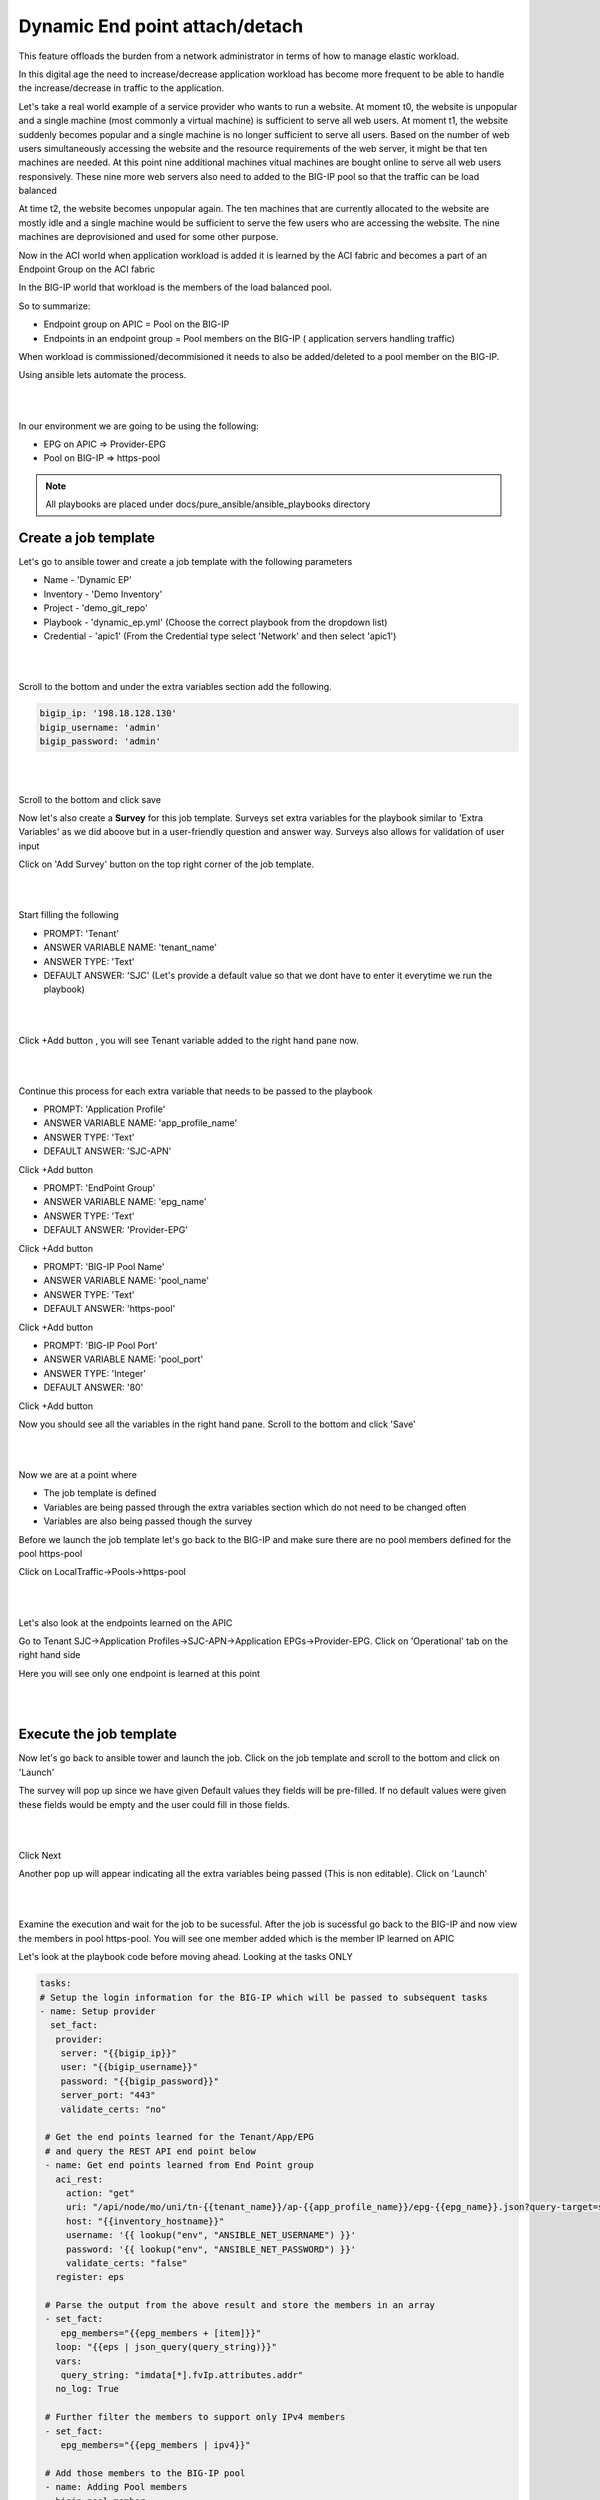 Dynamic End point attach/detach
===============================

This feature offloads the burden from a network administrator in terms of how to manage elastic workload. 

In this digital age the need to increase/decrease application workload has become more frequent to be able to handle the increase/decrease in traffic to the application.

Let's take a real world example of a service provider who wants to run a website. At moment t0, the website is unpopular and a single machine (most commonly a virtual machine) is sufficient to serve all web users. 
At moment t1, the website suddenly becomes popular and a single machine is no longer sufficient to serve all users. 
Based on the number of web users simultaneously accessing the website and the resource requirements of 
the web server, it might be that ten machines are needed. At this point nine additional machines vitual machines are bought online to serve all web users responsively.
These nine more web servers also need to added to the BIG-IP pool so that the traffic can be load balanced

At time t2, the website becomes unpopular again. The ten machines that are currently allocated to the website are mostly idle and a single machine would be sufficient to serve the few users who are accessing the website. 
The nine machines are deprovisioned and used for some other purpose.

Now in the ACI world when application workload is added it is learned by the ACI fabric and becomes a part of an Endpoint Group on the ACI fabric

In the BIG-IP world that workload is the members of the load balanced pool.

So to summarize:

- Endpoint group on APIC = Pool on the BIG-IP

- Endpoints in an endpoint group = Pool members on the BIG-IP ( application servers handling traffic)

When workload is commissioned/decommisioned it needs to also be added/deleted to a pool member on the BIG-IP.

Using ansible lets automate the process.

|

.. image:: ./_static/dynamic_ep.png

|

In our environment we are going to be using the following:

- EPG on APIC => Provider-EPG
- Pool on BIG-IP => https-pool

.. note::

   All playbooks are placed under docs/pure_ansible/ansible_playbooks directory
   
Create a job template 
---------------------

Let's go to ansible tower and create a job template with the following parameters

- Name - 'Dynamic EP'
- Inventory - 'Demo Inventory'
- Project - 'demo_git_repo'
- Playbook - 'dynamic_ep.yml' (Choose the correct playbook from the dropdown list)
- Credential - 'apic1' (From the Credential type select 'Network' and then select 'apic1')

|

.. image:: ./_static/tower_dynamic_job_template.png

|

Scroll to the bottom and under the extra variables section add the following.

.. code-block:: yaml

  bigip_ip: '198.18.128.130'
  bigip_username: 'admin'
  bigip_password: 'admin'


|

.. image:: ./_static/tower_dynamic_job_template1.png

|

Scroll to the bottom and click save

Now let's also create a **Survey** for this job template. Surveys set extra variables for the playbook similar to 'Extra Variables' as we did aboove but in a user-friendly question and answer way. Surveys also allows for validation of user input

Click on 'Add Survey' button on the top right corner of the job template. 

|

.. image:: ./_static/tower_dynamic_survey.png

|

Start filling the following

- PROMPT: 'Tenant'
- ANSWER VARIABLE NAME: 'tenant_name'
- ANSWER TYPE: 'Text'
- DEFAULT ANSWER: 'SJC' (Let's provide a default value so that we dont have to enter it everytime we run the playbook)

|

.. image:: ./_static/tower_dynamic_survey1.png

|


Click +Add button , you will see Tenant variable added to the right hand pane now.

|

.. image:: ./_static/tower_dynamic_survey2.png

|

Continue this process for each extra variable that needs to be passed to the playbook

- PROMPT: 'Application Profile'
- ANSWER VARIABLE NAME: 'app_profile_name'
- ANSWER TYPE: 'Text'
- DEFAULT ANSWER: 'SJC-APN'

Click +Add button

- PROMPT: 'EndPoint Group'
- ANSWER VARIABLE NAME: 'epg_name'
- ANSWER TYPE: 'Text'
- DEFAULT ANSWER: 'Provider-EPG'

Click +Add button

- PROMPT: 'BIG-IP Pool Name'
- ANSWER VARIABLE NAME: 'pool_name'
- ANSWER TYPE: 'Text'
- DEFAULT ANSWER: 'https-pool'

Click +Add button

- PROMPT: 'BIG-IP Pool Port'
- ANSWER VARIABLE NAME: 'pool_port'
- ANSWER TYPE: 'Integer'
- DEFAULT ANSWER: '80'

Click +Add button

Now you should see all the variables in the right hand pane. Scroll to the bottom and click 'Save'

|

.. image:: ./_static/tower_dynamic_survey3.png

|

Now we are at a point where 

- The job template is defined

- Variables are being passed through the extra variables section which do not need to be changed often

- Variables are also being passed though the survey

Before we launch the job template let's go back to the BIG-IP and make sure there are no pool members defined for the pool https-pool

Click on LocalTraffic->Pools->https-pool

|

.. image:: ./_static/tower_verify_bigip5.png

|

Let's also look at the endpoints learned on the APIC

Go to Tenant SJC->Application Profiles->SJC-APN->Application EPGs->Provider-EPG. Click on 'Operational' tab on the right hand side

Here you will see only one endpoint is learned at this point

|

.. image:: ./_static/apic_learned_ep.png

|

Execute the job template
------------------------

Now let's go back to ansible tower and launch the job. Click on the job template and scroll to the bottom and click on 'Launch'

The survey will pop up since we have given Default values they fields will be pre-filled. If no default values were given these fields would be empty and the user could fill in those fields.

|

.. image:: ./_static/tower_dynamic_launch.png

|

Click Next

Another pop up will appear indicating all the extra variables being passed (This is non editable). Click on 'Launch'

|

.. image:: ./_static/tower_dynamic_launch1.png

|

Examine the execution and wait for the job to be sucessful. After the job is sucessful go back to the BIG-IP and now view the members in pool https-pool. You will see one member added which is the member IP learned on APIC

Let's look at the playbook code before moving ahead. Looking at the tasks ONLY

.. code-block:: yaml
 
   tasks:
   # Setup the login information for the BIG-IP which will be passed to subsequent tasks
   - name: Setup provider
     set_fact:
      provider:
       server: "{{bigip_ip}}"
       user: "{{bigip_username}}"
       password: "{{bigip_password}}"
       server_port: "443"
       validate_certs: "no"

    # Get the end points learned for the Tenant/App/EPG 
    # and query the REST API end point below
    - name: Get end points learned from End Point group
      aci_rest:
        action: "get"
        uri: "/api/node/mo/uni/tn-{{tenant_name}}/ap-{{app_profile_name}}/epg-{{epg_name}}.json?query-target=subtree&target-subtree-class=fvIp"
        host: "{{inventory_hostname}}"
        username: '{{ lookup("env", "ANSIBLE_NET_USERNAME") }}'
        password: '{{ lookup("env", "ANSIBLE_NET_PASSWORD") }}'
        validate_certs: "false"
      register: eps
    
    # Parse the output from the above result and store the members in an array
    - set_fact: 
       epg_members="{{epg_members + [item]}}"
      loop: "{{eps | json_query(query_string)}}"
      vars:
       query_string: "imdata[*].fvIp.attributes.addr"
      no_log: True

    # Further filter the members to support only IPv4 members
    - set_fact:
       epg_members="{{epg_members | ipv4}}"
     
    # Add those members to the BIG-IP pool
    - name: Adding Pool members
      bigip_pool_member:
       provider: "{{provider}}"
        state: "present"
        name: "{{item}}"
        host: "{{item}}"
        port: "{{pool_port}}"
        pool: "{{pool_name}}"
      loop: "{{epg_members}}"

    # Query the BIG-IP pool for pool members - this is for deleting any members 
    # that are not part of the list above
    - name: Query BIG-IP facts
      bigip_device_facts:
        provider: "{{provider}}"
         gather_subset:
         - ltm-pools
      register: bigip_facts

    # Next few tasks to display the current pool members on BIG-IP
    - name: "Show members belonging to pool {{pool_name}}"
      set_fact:
       pool_members="{{pool_members + [item]}}"
      loop: "{{bigip_facts.ltm_pools | json_query(query_string)}}"
      vars:
       query_string: "[?name=='{{pool_name}}'].members[*].name[]"

    - set_fact:
       pool_members_ip: "{{pool_members_ip + [item.split(':')[0]]}}"
      loop: "{{pool_members}}"

    - debug: "msg={{pool_members_ip}}"

    # Compare the Pool members on the BIG-IP vs what is on the APIC and get the difference
    - set_fact:
       members_to_be_deleted: "{{ pool_members_ip | difference(epg_members) }}"

    - debug: "msg={{members_to_be_deleted}}"

    # Delete all the members that in the difference list
    - name: Delete Pool members
      bigip_pool_member:
       provider: "{{provider}}"
        state: "absent"
        name: "{{item}}"
        port: "{{pool_port}}"
        pool: "{{pool_name}}"
        preserve_node: yes
      loop: "{{members_to_be_deleted}}"

Add/Delete endpoints
--------------------

Now lets get APIC to learn/add more endpoints

Open the POSTMAN application which is present on the desktop

|

.. image:: ./_static/postman0.png

|

Once you login go to the 'Collections tab'

|

.. image:: ./_static/postman01.png

|

Go to collection **'EndPoint Management'**

Click on APIC Login request

- The POST request is directed towards the APIC

- The body of the POST has the login credentials

| 

.. image:: ./_static/postman_apic_login.png

|

Click Send

Next click on 'Add EndPoint SJC' request

Change the body to the following and click send

<fvRsPathAtt tDn="topology/pod-1/paths-102/pathep-[eth1/3]" encap="vlan-2003"/>

| 

.. image:: ./_static/postman_ep_mgmt.png

|

Repeat it again to add a few more endpoints

- Change body to <fvRsPathAtt tDn="topology/pod-1/paths-102/pathep-[eth1/**4**]" encap="vlan-2003"/> and click send

- Change body to <fvRsPathAtt tDn="topology/pod-1/paths-102/pathep-[eth1/**5**]" encap="vlan-2003"/> and click send

- Change body to <fvRsPathAtt tDn="topology/pod-1/paths-102/pathep-[eth1/**6**]" encap="vlan-2003"/> and click send

- Change body to <fvRsPathAtt tDn="topology/pod-1/paths-102/pathep-[eth1/**7**]" encap="vlan-2003"/> and click send

- Change body to <fvRsPathAtt tDn="topology/pod-1/paths-102/pathep-[eth1/**8**]" encap="vlan-2003"/> and click send

- Change body to <fvRsPathAtt tDn="topology/pod-1/paths-102/pathep-[eth1/**9**]" encap="vlan-2003"/> and click send

Go back to APIC

- Tenant SJC->Application Profiles->SJC-APN->Application EPGs->Provider-EPG. Click on 'Operational' tab on the right hand side and verify all the new endpoints show up here

Go to Ansible tower

- Launch the playbook again. Wait till the playbook is sucessful

Go to the BIG-IP

- View the pool members under pool https-pool. You should now see 8 pool members

Let's also un-learn/delete a few endpoints from the APIC now

Go back to POSTMAN

- Go to request 'Delete EndPoint SJC'.

- View the body of the request here we are deleting one endpoint. Click Send

Go back to APIC

- Tenant SJC->Application Profiles->Application EPGs->SJC-APN->Provider-EPG. Click on 'Operational' tab on the right hand side and verify endpoints deleted does not show up there.

.. note::
   
   Make sure the end point is deleted from APIC before running the playbook again
   
Go to Ansible tower

- Launch the playbook again. Once successful go to the BIG-IP and view the pool members under pool https-pool. You should now see 7 pool members.

Scheduling jobs
---------------

As you notice this is a bit of a manual process to keep running the ansible job to make sure the workload in APIC and on the BIG-IP are in sync.

One way to ease this burden is to create a schedule in Ansible tower which could run this playbook every minute or every hour which can be based on your application need and operational model

Let's take a look at how to create a schedule in ansible tower

Before we create a schedule lets look at the date and time currently on the ansible tower 

Open putty which is present in the toolbar. **Load** the tools server and click **Open**

|

.. image:: ./_static/putty_tools.png

|

- Login with credentials: root/C1sco12345

- Run command 'date' once logged in and note it down
  
  - Example: "Tue Aug  6 20:35:35 UTC 2019"

Login into tower and go to the job template creted in this section - Dynamic EP, click on the button 'Schedules' at the top

The schedules page will open

Click on the '+' button and enter the following:

| 

.. image:: ./_static/tower_add_schedule.png

|

- Name: 'Every_minute'

- Start Date: 'Based on the date above, choose the start date' - August 6th 2019

- Start time: 'Based on the time above, choose the start time that is few minutes later' - 20:40

- Local time zone: 'UTC' (type that in the textbox)

- Repeat frequency: 'Minute'

- End: 'After'

- Occurances: '5'

Click Save

| 

.. image:: ./_static/tower_add_schedule1.png

|

To view the schedule added you can click on 'Schedule' on the left hand pane of ansible tower

| 

.. image:: ./_static/tower_add_schedule2.png

|

To see the schedule in action click on 'Jobs' in the left hand pane. Here is where you see all the job executed and/or executing.

Once the time in the schedule is hit you will see your playbook executing.

| 

.. image:: ./_static/tower_add_schedule3.png

|

Since this playbook will run every minute any changes you make in terms of end point addition/deletion to the APIC will automatically be reflected on the BIG-IP

OPTIONAL:

A few things you can try while the scheduled job is running (You can change the schedule occurance to be more than 5 for trying the below)

- Delete a few more members from APIC using POSTMAN and see if its reflected on BIG-IP

- Add a few nodes directly on the BIG-IP using the LocalTraffic-> Nodes menu and see the behaviour once the playbook is run

Delete configuration
--------------------

Just like we created job templates and a workflow for configuring the APIC and BIG-IP. 

Lets Create job templates and workflow to execute deleting configuration

Create three job templates
 
- Name: Delete BIG-IP application, Playbook: cleanup/bigip_delete_application

  | 

  .. image:: ./_static/delete_bigip_application_job.png

  |  
	
- Name: Delete BIG-IP network, Playbook: cleanup/bigip_delete_network
  
  | 

  .. image:: ./_static/delete_bigip_network_job.png

  |  
	
- Name: Delete L4-L7 APIC , Playbook: cleanup/apic_delete_l4l7
  
  | 

  .. image:: ./_static/delete_apic_job.png

  |  
	
Create a workflow (The workflow will be reversed for deletion process)

- Delete BIG-IP Application -> Delete BIG-IP Network -> Delete APIC configuration
  
  | 

  .. image:: ./_static/delete_workflow.png

  |  
	
- Provide the same extra variables as provided while in the configure workflow
  
.. code-block:: yaml

   # Variables used in playbooks used by Job1, Job3 and Job3
   tenant_name: SJC
   logicalDeviceCluster_name: BIGIP-VE-Standalone

   #Login credentials
   bigip_ip: 198.18.128.130
   bigip_username: "admin"
   bigip_password: "admin"

   consumer_interface: '1.1'
   provider_interface: '1.2'

   #External Self-IP from the consumer subnet
   #Internal Self-IP from the provider subnet
   selfip_information:
   - name: 'External-SelfIP'
     address: '10.10.10.50'
     netmask: '255.255.255.0'
     vlan: 'consumer'
   - name: 'Internal-SelfIP'
     address: '10.193.102.50'
     netmask: '255.255.255.0'
     vlan: 'provider'

   vip_name: "http_vs"
   #Virtual IP address from the consumer subnet
   vip_ip: "10.10.10.100"
   pool_name: "https-pool"

Execute/launch the workflow

Once the workflow is successful verify that configuration has been deleted from the BIG-IP and APIC

.. note::
   
   `Click here <https://github.com/f5devcentral/f5-aci-labs/tree/stage/docs/pure_ansible/ansible_playbooks/cleanup>`_ to view playbooks for delete workflow
      
**This brings us to the end of the Lab**
